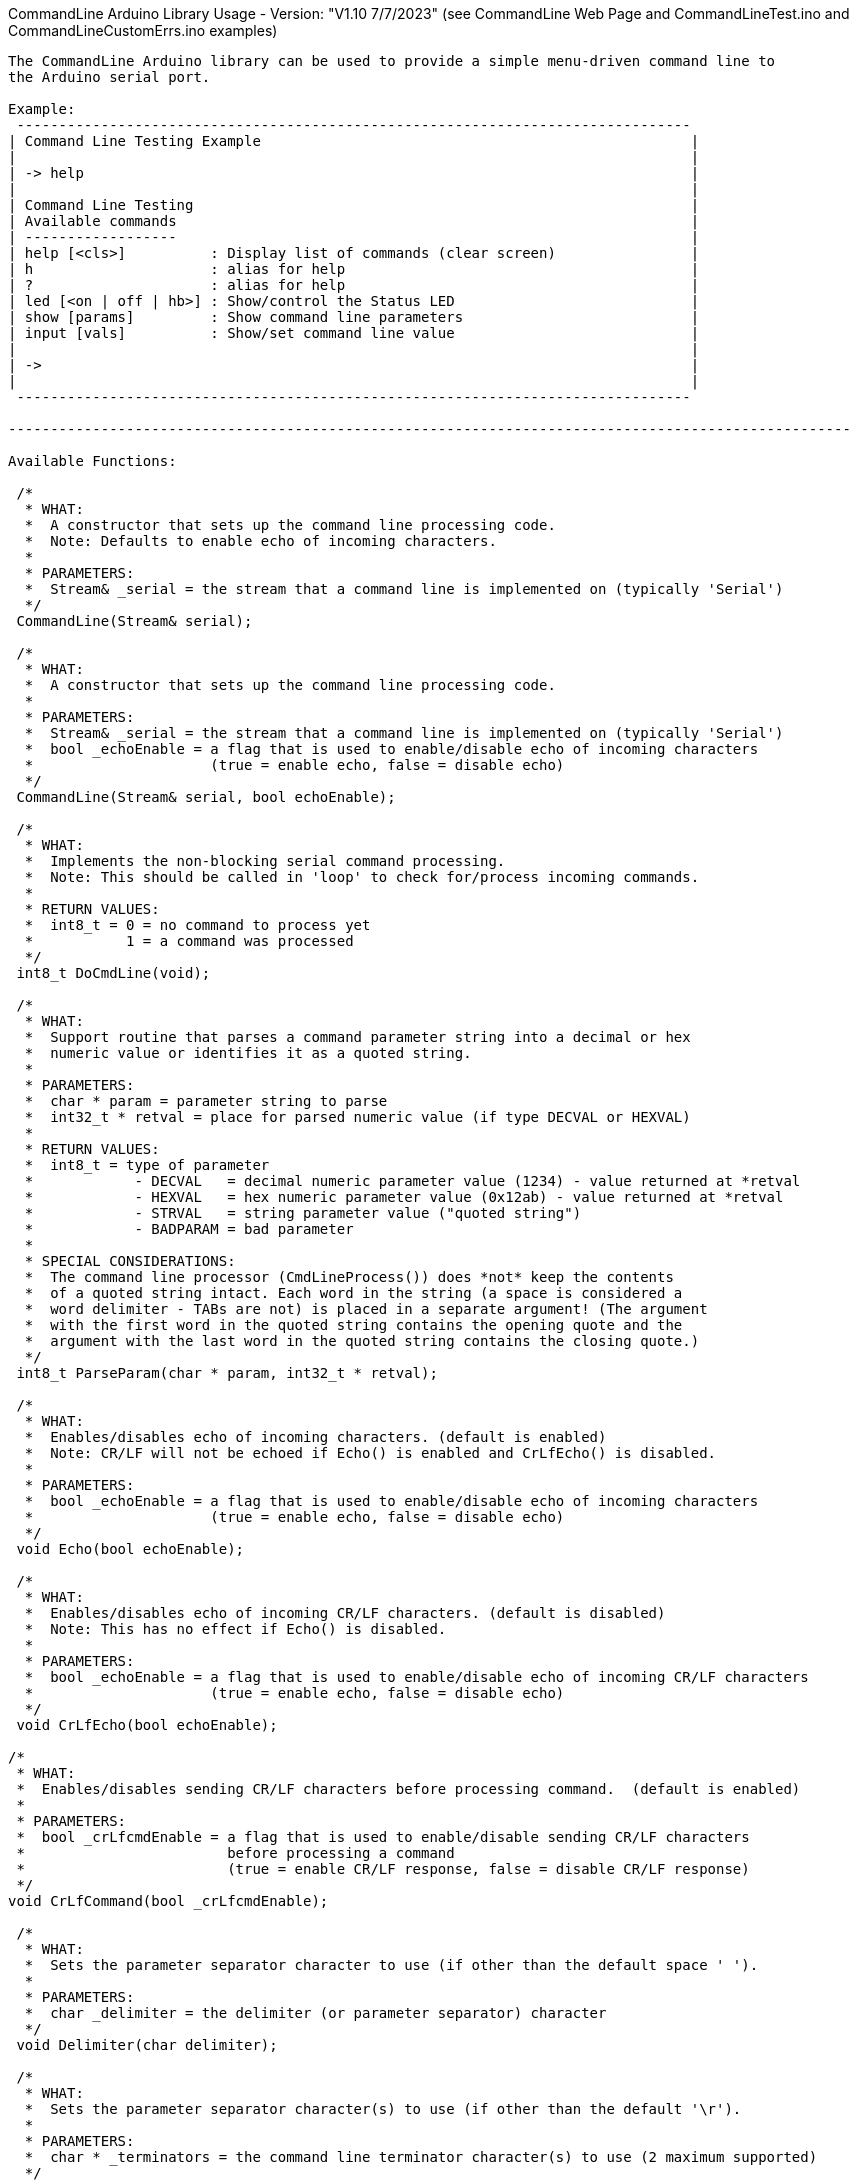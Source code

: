CommandLine Arduino Library Usage - Version: "V1.10 7/7/2023"
(see CommandLine Web Page and CommandLineTest.ino and CommandLineCustomErrs.ino examples)
---------------------------------

The CommandLine Arduino library can be used to provide a simple menu-driven command line to
the Arduino serial port.

Example:
 --------------------------------------------------------------------------------
| Command Line Testing Example                                                   |
|                                                                                |
| -> help                                                                        |
|                                                                                |
| Command Line Testing                                                           |
| Available commands                                                             |
| ------------------                                                             |
| help [<cls>]          : Display list of commands (clear screen)                |
| h                     : alias for help                                         |
| ?                     : alias for help                                         |
| led [<on | off | hb>] : Show/control the Status LED                            |
| show [params]         : Show command line parameters                           |
| input [vals]          : Show/set command line value                            |
|                                                                                |
| ->                                                                             |
|                                                                                |
 --------------------------------------------------------------------------------

----------------------------------------------------------------------------------------------------

Available Functions:

 /*
  * WHAT:
  *  A constructor that sets up the command line processing code.
  *  Note: Defaults to enable echo of incoming characters.
  *
  * PARAMETERS:
  *  Stream& _serial = the stream that a command line is implemented on (typically 'Serial')
  */
 CommandLine(Stream& serial);
 
 /*
  * WHAT:
  *  A constructor that sets up the command line processing code.
  *
  * PARAMETERS:
  *  Stream& _serial = the stream that a command line is implemented on (typically 'Serial')
  *  bool _echoEnable = a flag that is used to enable/disable echo of incoming characters
  *                     (true = enable echo, false = disable echo)
  */
 CommandLine(Stream& serial, bool echoEnable);
 
 /*
  * WHAT:
  *  Implements the non-blocking serial command processing.
  *  Note: This should be called in 'loop' to check for/process incoming commands.
  *
  * RETURN VALUES:
  *  int8_t = 0 = no command to process yet
  *           1 = a command was processed
  */
 int8_t DoCmdLine(void);
 
 /*
  * WHAT:
  *  Support routine that parses a command parameter string into a decimal or hex
  *  numeric value or identifies it as a quoted string.
  *
  * PARAMETERS:
  *  char * param = parameter string to parse
  *  int32_t * retval = place for parsed numeric value (if type DECVAL or HEXVAL)
  *
  * RETURN VALUES:
  *  int8_t = type of parameter
  *            - DECVAL   = decimal numeric parameter value (1234) - value returned at *retval
  *            - HEXVAL   = hex numeric parameter value (0x12ab) - value returned at *retval
  *            - STRVAL   = string parameter value ("quoted string")
  *            - BADPARAM = bad parameter
  *
  * SPECIAL CONSIDERATIONS:
  *  The command line processor (CmdLineProcess()) does *not* keep the contents
  *  of a quoted string intact. Each word in the string (a space is considered a
  *  word delimiter - TABs are not) is placed in a separate argument! (The argument
  *  with the first word in the quoted string contains the opening quote and the
  *  argument with the last word in the quoted string contains the closing quote.)
  */
 int8_t ParseParam(char * param, int32_t * retval);
 
 /*
  * WHAT:
  *  Enables/disables echo of incoming characters. (default is enabled)
  *  Note: CR/LF will not be echoed if Echo() is enabled and CrLfEcho() is disabled.
  *
  * PARAMETERS:
  *  bool _echoEnable = a flag that is used to enable/disable echo of incoming characters
  *                     (true = enable echo, false = disable echo)
  */
 void Echo(bool echoEnable);
 
 /*
  * WHAT:
  *  Enables/disables echo of incoming CR/LF characters. (default is disabled)
  *  Note: This has no effect if Echo() is disabled.
  *
  * PARAMETERS:
  *  bool _echoEnable = a flag that is used to enable/disable echo of incoming CR/LF characters
  *                     (true = enable echo, false = disable echo)
  */
 void CrLfEcho(bool echoEnable);
 
/*
 * WHAT:
 *  Enables/disables sending CR/LF characters before processing command.  (default is enabled)
 *
 * PARAMETERS:
 *  bool _crLfcmdEnable = a flag that is used to enable/disable sending CR/LF characters
 *                        before processing a command
 *                        (true = enable CR/LF response, false = disable CR/LF response)
 */
void CrLfCommand(bool _crLfcmdEnable);

 /*
  * WHAT:
  *  Sets the parameter separator character to use (if other than the default space ' ').
  *
  * PARAMETERS:
  *  char _delimiter = the delimiter (or parameter separator) character
  */
 void Delimiter(char delimiter);
 
 /*
  * WHAT:
  *  Sets the parameter separator character(s) to use (if other than the default '\r').
  *
  * PARAMETERS:
  *  char * _terminators = the command line terminator character(s) to use (2 maximum supported)
  */
 void Terminators(char * terminators);
 
 /*
  * WHAT:
  *  Sets the handler function to use for unknown commands (default is none).
  *
  * PARAMETERS:
  *  pfnCmdLine function = the handler function for unknown commands
  *     Format: int8_t CmdHandler(int8_t argc, char * argv[])
  *     Usage:  CmdLine.SetDefaultHandler(CmdHandler);
  */
 void SetDefaultHandler(pfnCmdLine function);

 /*
  * WHAT:
  *  Sets the custom handler function to use for commands errors (default is internal).
  *
  * PARAMETERS:
  *  pfnCustomErrs function = the custom handler function for commands errors
  *     pfnCustomErrs Format: void ErrHandler(int8_t err_code)
  *     Usage: CmdLine.SetCustomErrorHandler(ErrHandler);
  *     (see CommandLineCustomErrs.ino example)
  */
 void SetCustomErrorHandler(pfnCustomErrs function);

 /*
  * WHAT:
  *  Shows the menu commands.
  *
  * PARAMETERS:
  *  bool help_info_disable = optional flag to disable (if true) showing help information
  *                           (default = false)
  */
 void ShowCommands(bool help_info_disable = false);

 /*
  * WHAT:
  *  Flush the serial receive buffer.
  */
 void FlushReceive(void)

----------------------------------------------------------------------------------------------------

How to use: (see CommandLineTest.ino example)

 1) Before setup(), add a line to setup the CommandLine library code
    Example:
        // setup CommandLine to use standard Arduino Serial with incoming echo on
        CommandLine CmdLine(Serial, true);

 1a) Optional, in setup(), use Echo(), CrLfEcho(), CrLfCommand(), Delimiter(), Terminators(), and
     SetDefaultHandler() to set incoming echo, incoming CR/LF echo, command CR/LF response,
     delimitor character, command line termination character(s), and the unknown command handler.

 2) In loop(), add line to call DoCmdLine()
    Example:
        CmdLine.DoCmdLine();

 3) Declare function names to handle each command
    Example:
        int8_t Cmd_led(int8_t argc, char * argv[]);

 4) Declare variables in Flash memory with the name of each command
    Example:
        const char MenuCmdLed[] PROGMEM = "led";

 5) Declare variables in Flash memory for help information for each command
    Example:
        const char MenuHelpLed[] PROGMEM = "[<on | off | hb>] : Show/control the Status LED"";

 6) Populate the command table array in Flash memory with each command to use
    Example:
        const tCmdLineEntry g_sCmdTable[] PROGMEM =
        {
            { MenuCmdLed,  Cmd_led, MenuHelpLed },  // the "led" command
            {     "           "         "       },  // other commands
            { 0, 0, 0 }                             // end of commands
        };

 7) Add the function code for each command to use
    Example:
        int8_t Cmd_led(int8_t argc, char * argv[])
        {
            // code that the command uses to control the LED (see CommandLineTest.ino example)
            // use 'argc' to get the count of command line parameters
            // use 'argv[]' to get each of the command line parameter strings
            // use ParseParam() to get the value of a decimal or hex command line parameter
        }

----------------------------------------------------------------------------------------------------

